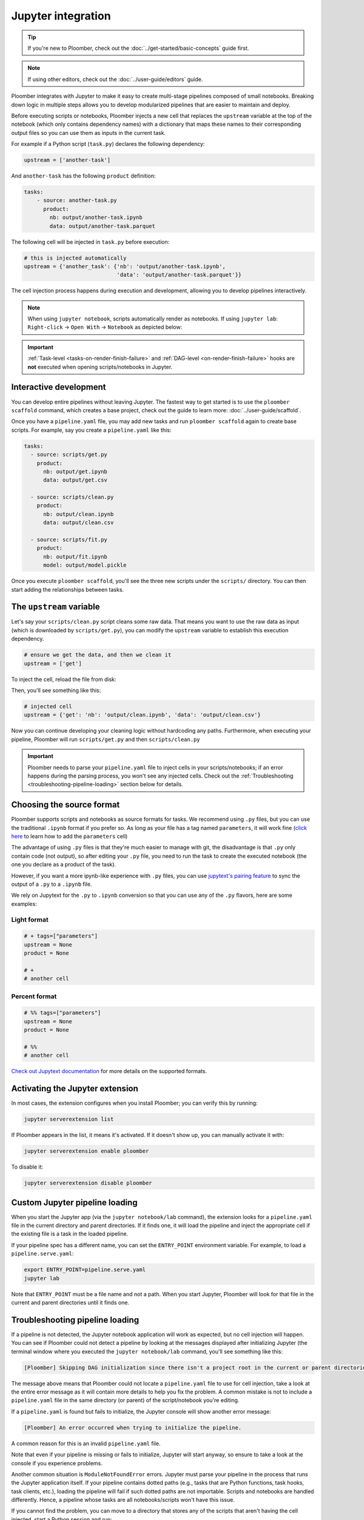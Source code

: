 Jupyter integration
===================

.. tip::
    
    If you're new to Ploomber, check out the
    :doc:`../get-started/basic-concepts` guide first.


.. note::

    If using other editors, check out the :doc:`../user-guide/editors` guide.

Ploomber integrates with Jupyter to make it easy to create multi-stage
pipelines composed of small notebooks. Breaking down logic in multiple
steps allows you to develop modularized pipelines that are easier to maintain
and deploy.

Before executing scripts or notebooks, Ploomber injects a new cell that
replaces the ``upstream`` variable at the top of the notebook (which only
contains dependency names) with a dictionary that maps these names to their
corresponding output files so you can use them as inputs in the current task.

For example if a Python script (``task.py``) declares the following dependency:

.. code-block:: python
    :class: text-editor
    :name: task-py

    upstream = ['another-task']


And ``another-task`` has the following ``product`` definition:

.. code-block:: yaml
    :class: text-editor

    tasks:
        - source: another-task.py
          product:
            nb: output/another-task.ipynb
            data: output/another-task.parquet


The following cell will be injected in ``task.py`` before execution:

.. code-block:: python
    :class: text-editor

    # this is injected automatically
    upstream = {'another_task': {'nb': 'output/another-task.ipynb',
                                 'data': 'output/another-task.parquet'}}


The cell injection process happens during execution and development, allowing
you to develop pipelines interactively.

.. note::
    
    When using ``jupyter notebook``, scripts automatically render as
    notebooks. If using ``jupyter lab``: ``Right-click`` -> ``Open With``
    -> ``Notebook`` as depicted below:

.. image:: https://ploomber.io/images/doc/lab-open-with-notebook.png
   :target: https://ploomber.io/images/doc/lab-open-with-notebook.png
   :alt: lab-open-with-notebook


.. important::

    :ref:`Task-level <tasks-on-render-finish-failure>` and
    :ref:`DAG-level <on-render-finish-failure>` hooks
    are **not** executed when opening scripts/notebooks in Jupyter.


Interactive development
-----------------------

You can develop entire pipelines without leaving Jupyter. The fastest way to get
started is to use the ``ploomber scaffold`` command, which creates a base
project, check out the guide to learn more: :doc:`../user-guide/scaffold`.

Once you have a ``pipeline.yaml`` file, you may add new tasks and run
``ploomber scaffold`` again to create base scripts. For example, say you
create a ``pipeline.yaml`` like this:

.. code-block:: yaml
    :class: text-editor

    tasks:
      - source: scripts/get.py
        product:
          nb: output/get.ipynb
          data: output/get.csv

      - source: scripts/clean.py
        product:
          nb: output/clean.ipynb
          data: output/clean.csv
    
      - source: scripts/fit.py
        product:
          nb: output/fit.ipynb
          model: output/model.pickle

Once you execute ``ploomber scaffold``, you'll see the three new scripts
under the ``scripts/`` directory. You can then start adding the relationships
between tasks.


.. _modifying-the-upstream-variable:

The ``upstream`` variable
-------------------------

Let's say your ``scripts/clean.py`` script cleans some raw data. That means
you want to use the raw data as input (which is downloaded by
``scripts/get.py``), you can modify the ``upstream`` variable to establish this
execution dependency.


.. code-block:: python
    :class: text-editor
    :name: clean-py

    # ensure we get the data, and then we clean it
    upstream = ['get']


To inject the cell, reload the file from disk:

.. image:: https://ploomber.io/images/doc/lab-reload-file.png
   :target: https://ploomber.io/images/doc/lab-reload-file.png
   :alt: lab-reload-file


Then, you'll see something like this:

.. code-block:: python
    :class: text-editor

    # injected cell
    upstream = {'get': 'nb': 'output/clean.ipynb', 'data': 'output/clean.csv'}


Now you can continue developing your cleaning logic without hardcoding any
paths. Furthermore, when executing your pipeline, Ploomber will
run ``scripts/get.py`` and then ``scripts/clean.py``

.. important::
    
    Ploomber needs to parse your ``pipeline.yaml`` file to inject cells
    in your scripts/notebooks; if an error happens during the parsing process, you
    won't see any injected cells. Check out
    the :ref:`Troubleshooting <troubleshooting-pipeline-loading>` section below
    for details.

Choosing the source format
--------------------------

Ploomber supports scripts and notebooks as source formats for tasks. We
recommend using ``.py`` files, but you can use the traditional ``.ipynb`` format
if you prefer so. As long as your file has a tag named ``parameters``, it will
work fine (`click here <https://papermill.readthedocs.io/en/stable/usage-parameterize.html>`_ to learn how to add the ``parameters`` cell)

The advantage of using ``.py`` files is that they're much easier to manage with
git, the disadvantage is that ``.py`` only contain code (not output), so after
editing your ``.py`` file, you need to run the task to create the executed
notebook (the one you declare as a product of the task).

However, if you want a more ipynb-like experience with ``.py`` files, you can
use `jupytext's pairing feature <https://jupytext.readthedocs.io/en/latest/paired-notebooks.html>`_
to sync the output of a ``.py`` to a ``.ipynb`` file.

We rely on Jupytext for the ``.py`` to ``.ipynb`` conversion so that you can use
any of the ``.py`` flavors, here are some examples:

Light format
************

.. code-block:: python
    :class: text-editor
    :name: light-format-py

    # + tags=["parameters"]
    upstream = None
    product = None

    # +
    # another cell


Percent format
**************

.. code-block:: python
    :class: text-editor
    :name: percent-format-py

    # %% tags=["parameters"]
    upstream = None
    product = None

    # %%
    # another cell


`Check out Jupytext documentation <https://jupytext.readthedocs.io/en/latest/formats.html#notebooks-as-scripts>`_ for more details on the supported formats.

Activating the Jupyter extension
--------------------------------

In most cases, the extension configures when you install Ploomber; you can verify this by running:


.. code-block:: console

    jupyter serverextension list


If Ploomber appears in the list, it means it's activated. If it doesn't show
up, you can manually activate it with:

.. code-block:: console

    jupyter serverextension enable ploomber

To disable it:

.. code-block:: console

    jupyter serverextension disable ploomber


Custom Jupyter pipeline loading
-------------------------------

When you start the Jupyter app (via the ``jupyter notebook/lab`` command), the
extension looks for a ``pipeline.yaml`` file in the current directory and
parent directories. If it finds one, it will load the pipeline and inject
the appropriate cell if the existing file is a task in the loaded pipeline.

If your pipeline spec has a different name, you can set the ``ENTRY_POINT``
environment variable. For example, to load a ``pipeline.serve.yaml``:

.. code-block:: console

    export ENTRY_POINT=pipeline.serve.yaml
    jupyter lab


Note that ``ENTRY_POINT`` must be a file name and not a path. When you start
Jupyter, Ploomber will look for that file in the current and parent directories
until it finds one.

.. _troubleshooting-pipeline-loading:

Troubleshooting pipeline loading
--------------------------------

If a pipeline is not detected, the Jupyter notebook application will work
as expected, but no cell injection will happen. You can see if Ploomber could
not detect a pipeline by looking at the messages displayed after
initializing Jupyter (the terminal window where you executed the
``jupyter notebook/lab`` command, you'll see something like this:

.. code-block:: console

    [Ploomber] Skipping DAG initialization since there isn't a project root in the current or parent directories. Error message: {SOME_MESSAGE}


The message above means that Ploomber could not locate a ``pipeline.yaml`` file
to use for cell injection, take a look at the entire error message as it will
contain more details to help you fix the problem. A common mistake is not to
include a ``pipeline.yaml`` file in the same directory (or parent) of the script/notebook you're editing.

If a ``pipeline.yaml`` is found but fails to initialize, the Jupyter console
will show another error message:

.. code-block:: console

    [Ploomber] An error occurred when trying to initialize the pipeline.


A common reason for this is an invalid ``pipeline.yaml`` file.

Note that even if your pipeline is missing or fails to initialize,
Jupyter will start anyway, so ensure to take a look at the console if you
experience problems.

Another common situation is ``ModuleNotFoundError`` errors. Jupyter must
parse your pipeline in the process that runs the Jupyter application itself.
If your pipeline contains dotted paths (e.g., tasks that are Python functions,
task hooks, task clients, etc.), loading the pipeline will fail if such dotted
paths are not importable. Scripts and notebooks are handled differently. Hence,
a pipeline whose tasks are all notebooks/scripts won't have this issue.

If you cannot find the problem, you can move to a directory that stores
any of the scripts that aren't having the cell injected, start a Python
session and run:

.. code-block:: python
    :class: ipython

    from ploomber import lazily_load_entry_point; lazily_load_entry_point()

``lazily_load_entry_point`` is the function that Ploomber uses internally
to initialize your pipeline. Calling this function allows you to replicate
the same conditions when initializing your pipeline for cell injection.

Detecting changes
-----------------

To detect changes to your pipeline, Ploomber has to parse it whenever you open
a file. The parsing runtime depends on the number of tasks, and although it is
fast, it may slow down file loading in pipelines with lots of tasks. You can
turn off continuous parsing by setting ``jupyter_hot_reload`` (in the ``meta``
section) option to ``False``. You'll have to restart Jupyter if you turn this
option off for changes to be detected.

Managing multiple pipelines
---------------------------

Jupyter can detect more than one pipeline in a single project.
There are two ways to achieve this.

The first one is to create sibling folders, each one with its own
``pipeline.yaml``:

.. code-block:: sh

    some-pipeline/
        pipeline.yaml
        some-script.py
    another-pipeline/
        pipeline.yaml
        another-script.py

Since Ploomber looks for a ``pipeline.yaml`` file in the current directory
and parents, it will correctly find the appropriate file if you open
``some-script.py`` or ``another-script.py`` (assuming they're already declared
as tasks in their corresponding ``pipeline.yaml``.


.. important::
    
    If you're using Python functions as tasks, you must use different module
    names for each pipeline. Otherwise, the module imports first will be cached
    and used for the other pipeline. See the following example.


.. code-block:: sh

    some-pipeline/
        pipeline.yaml
        some_tasks.py
    another-pipeline/
        pipeline.yaml
        other_tasks.py


The second option is to keep a unique project root and name each pipeline
differently:

.. code-block:: sh

    pipeline.yaml
    some-script.py
    pipeline.another.yaml
    another-script.py

In this case, Ploomber will load ``pipeline.yaml`` by default, but you can
switch this by setting the ``ENTRY_POINT`` variable to the other spec.
(e.g., ``pipeline.another.yaml``). Note that the environment variable must be
a filename and not a path.


Exploratory Data Analysis
-------------------------

There are two ways to use Ploomber in Jupyter. The first one is by opening a
task file in Jupyter (i.e., the source file is listed in your ``pipeline.yaml``
file.

A second way is to load your pipeline in Jupyter to interact with it. This second
approach is best when you already have some tasks, and you want to explore their
outputs to decide how to proceed with further analysis.

Say that you have a single task that loads the data:

.. code-block:: yaml
    :class: text-editor

    tasks:
        - source: load.py
          product:
            nb: output/load.ipynb
            data: output/data.csv


If you want to explore the raw data to decide how to organize downstream tasks (i.e., for data
cleaning). You can create a new notebook with the following code:

.. code-block:: python
    :class: text-editor
    :name: exploratory-ipynb

    from ploomber.spec import DAGSpec
    
    dag = DAGSpec.find().to_dag()


Note that this exploratory notebook **is not** part of your pipeline (i.e., it
doesn't appear in the ``tasks`` section of your ``pipeline.yaml``), it's an
independent notebook that loads your pipeline declaration.

The ``dag`` variable is an object that contains your pipeline definition. If you
want to load your raw data:

.. code-block:: python
    :class: text-editor

    import pandas as pd

    df = pd.read_csv(dag['load'].product)

Using the ``dag`` object avoids hardcoded paths to keep notebooks clean.

There are other things you can do with the ``dag`` object. See the following
guide for more examples: :ref:`user-guide-cli-interactive-sessions`.

As your pipeline grows, exploring it from Jupyter helps you decide what tasks to
build next and understand dependencies among tasks.

If you want to take a quick look at your pipeline, you may use
``ploomber interact`` from a terminal to get the ``dag`` object.
